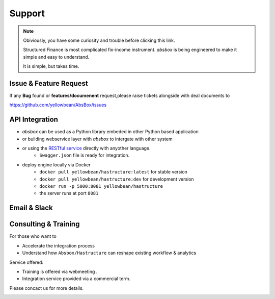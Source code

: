 Support
=========


.. note::
  Obiviously, you have some curiosity and trouble before clicking this link.

  Structured Finance is most complicated fix-income instrument. `absbox` is being engineered to make it simple and easy to understand.

  It is simple, but takes time.


Issue & Feature Request
-------------------------

If any **Bug** found or  **features/documenent** request,please raise tickets alongside with deal documents to

https://github.com/yellowbean/AbsBox/issues



API Integration
------------------

- `absbox` can be used as a Python library embeded in other Python based application
- or building webservice layer with `absbox` to intergate with other system
- or using the `RESTful service <https://github.com/yellowbean/Hastructure>`_  directly with anyother language.
    - ``Swagger.json`` file is ready for integration.
- deploy engine locally via Docker 
    - ``docker pull yellowbean/hastructure:latest`` for stable version 
    - ``docker pull yellowbean/hastructure:dev`` for development version 
    - ``docker run -p 5000:8081 yellowbean/hastructure``
    - the server runs at port ``8081``

.. image:: img/Intergration.png
  :width: 600
  :alt: intergration-landscape

Email & Slack
-------------------

.. image:: img/email-image.png
  :width: 200
  :alt: Support Email 


Consulting & Training
----------------------------

For those who want to

- Accelerate the integration process
- Understand how ``Absbox/Hastructure`` can reshape existing workflow & analytics

Service offered:

- Training is offered via webmeeting .
- Integration service provided via a commercial term.

Please concact us for more details.

.. image:: img/email-image.png
  :width: 200
  :alt: Support Email 
